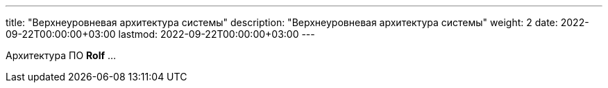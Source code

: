 ---
title: "Верхнеуровневая архитектура системы"
description: "Верхнеуровневая архитектура системы"
weight: 2
date: 2022-09-22T00:00:00+03:00
lastmod: 2022-09-22T00:00:00+03:00
---

Архитектура ПО *Rolf*
...